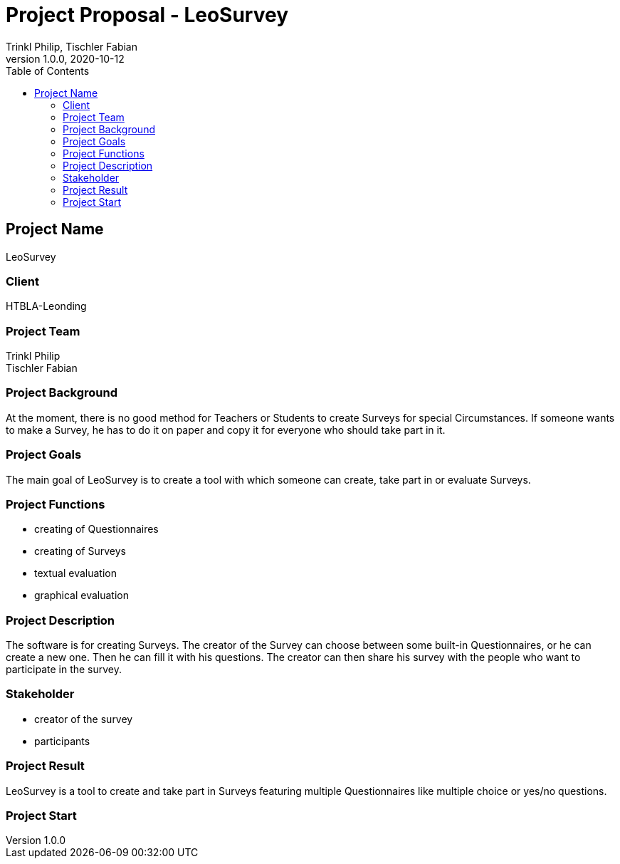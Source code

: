 = Project Proposal - LeoSurvey
Trinkl Philip, Tischler Fabian
1.0.0, 2020-10-12:
ifndef::imagesdir[:imagesdir: images]
//:toc-placement!:  // prevents the generation of the doc at this position, so it can be printed afterwards
:sourcedir: ../src/main/java
:icons: font // Nummerierung der Überschriften / section numbering
:toc: left

//Need this blank line after ifdef, don't know why...
ifdef::backend-html5[]

// print the toc here (not at the default position)
//toc::[]

== Project Name
LeoSurvey

=== Client
HTBLA-Leonding

=== Project Team
Trinkl Philip +
Tischler Fabian

=== Project Background
At the moment, there is no good method for Teachers or Students to create
Surveys for special Circumstances. If someone wants to make a Survey, he has
to do it on paper and copy it for everyone who should take part in it.

=== Project Goals
The main goal of LeoSurvey is to create a tool with which someone can create,
take part in or evaluate Surveys.

=== Project Functions
* creating of Questionnaires
* creating of Surveys
* textual evaluation
* graphical evaluation

=== Project Description
The software is for creating Surveys. The creator of the Survey can choose
between some built-in Questionnaires, or he can create a new one.
Then he can fill it with his questions. The creator can then share his
survey with the people who want to participate in the survey.

=== Stakeholder
* creator of the survey
* participants

=== Project Result
LeoSurvey is a tool to create and take part in Surveys featuring multiple
Questionnaires like multiple choice or yes/no questions.

=== Project Start

